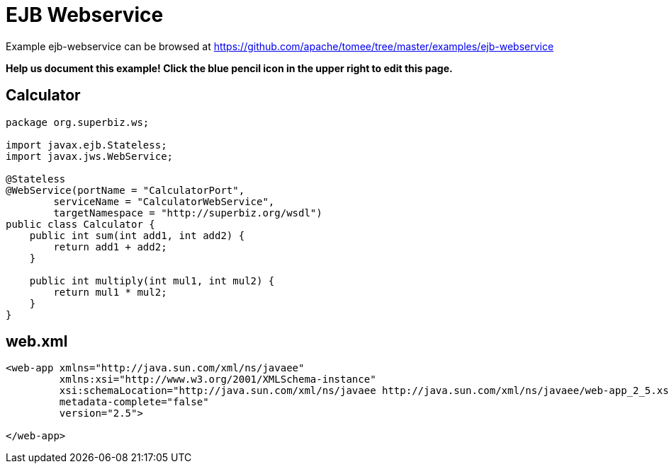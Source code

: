 = EJB Webservice
:jbake-date: 2016-08-30
:jbake-type: page
:jbake-tomeepdf:
:jbake-status: published

Example ejb-webservice can be browsed at https://github.com/apache/tomee/tree/master/examples/ejb-webservice


*Help us document this example! Click the blue pencil icon in the upper right to edit this page.*

==  Calculator


[source,java]
----
package org.superbiz.ws;

import javax.ejb.Stateless;
import javax.jws.WebService;

@Stateless
@WebService(portName = "CalculatorPort",
        serviceName = "CalculatorWebService",
        targetNamespace = "http://superbiz.org/wsdl")
public class Calculator {
    public int sum(int add1, int add2) {
        return add1 + add2;
    }

    public int multiply(int mul1, int mul2) {
        return mul1 * mul2;
    }
}
----


==  web.xml


[source,xml]
----
<web-app xmlns="http://java.sun.com/xml/ns/javaee"
         xmlns:xsi="http://www.w3.org/2001/XMLSchema-instance"
         xsi:schemaLocation="http://java.sun.com/xml/ns/javaee http://java.sun.com/xml/ns/javaee/web-app_2_5.xsd"
         metadata-complete="false"
         version="2.5">

</web-app>
----

    
